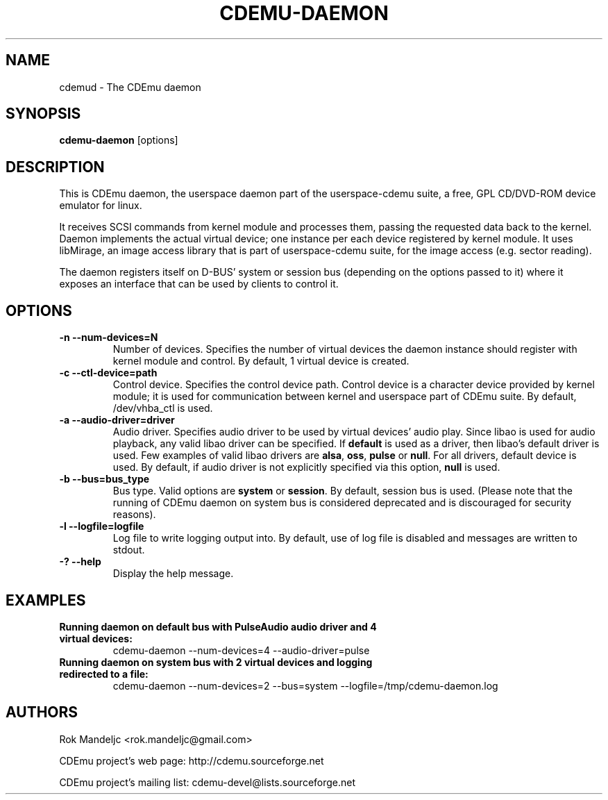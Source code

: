 .TH CDEMU-DAEMON 8 "Sep 25, 2012"
.SH NAME
cdemud \- The CDEmu daemon
.SH SYNOPSIS
.B cdemu-daemon
[options]
.SH DESCRIPTION
This is CDEmu daemon, the userspace daemon part of the userspace-cdemu suite, a
free, GPL CD/DVD-ROM device emulator for linux.

It receives SCSI commands from kernel module and processes them, passing the
requested data back to the kernel. Daemon implements the actual virtual device;
one instance per each device registered by kernel module. It uses libMirage, an
image access library that is part of userspace-cdemu suite, for the image access
(e.g. sector reading).

The daemon registers itself on D-BUS' system or session bus (depending on the
options passed to it) where it exposes an interface that can be used by clients
to control it.
.SH OPTIONS
.TP
.B -n --num-devices=N
Number of devices. Specifies the number of virtual devices the daemon instance should
register with kernel module and control. By default, 1 virtual device is created.
.TP
.B -c --ctl-device=path
Control device. Specifies the control device path. Control device is a character device
provided by kernel module; it is used for communication between kernel and userspace
part of CDEmu suite. By default, /dev/vhba_ctl is used.
.TP
.B -a --audio-driver=driver
Audio driver. Specifies audio driver to be used by virtual devices' audio play.
Since libao is used for audio playback, any valid libao driver can be specified.
If \fBdefault\fR is used as a driver, then libao's default driver is used. Few
examples of valid libao drivers are \fBalsa\fR, \fBoss\fR, \fBpulse\fR or \fBnull\fR.
For all drivers, default device is used. By default, if audio driver is not explicitly
specified via this option, \fBnull\fR is used.
.TP
.B -b --bus=bus_type
Bus type. Valid options are \fBsystem\fR or \fBsession\fR. By default, session bus is used.
(Please note that the running of CDEmu daemon on system bus is considered
deprecated and is discouraged for security reasons).
.TP
.B -l --logfile=logfile
Log file to write logging output into. By default, use of log file is disabled and messages
are written to stdout.
.TP
.B -? --help
Display the help message.
.SH EXAMPLES
.TP
.B Running daemon on default bus with PulseAudio audio driver and 4 virtual devices:
cdemu-daemon --num-devices=4 --audio-driver=pulse
.TP
.B Running daemon on system bus with 2 virtual devices and logging redirected to a file:
cdemu-daemon --num-devices=2 --bus=system --logfile=/tmp/cdemu-daemon.log
.TP
.SH AUTHORS
.PP
Rok Mandeljc <rok.mandeljc@gmail.com>
.PP
CDEmu project's web page: http://cdemu.sourceforge.net
.PP
CDEmu project's mailing list: cdemu-devel@lists.sourceforge.net
